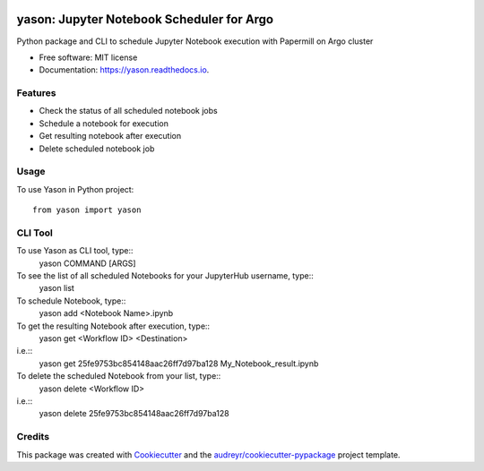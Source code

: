 .. image:: https://img.shields.io/pypi/v/yason.svg
        :target: https://pypi.python.org/pypi/yason

.. image:: https://img.shields.io/travis/com/ktaletsk/yason.svg
        :target: https://travis-ci.com/ktaletsk/yason

.. image:: https://readthedocs.org/projects/yason/badge/?version=latest
        :target: https://yason.readthedocs.io/en/latest/?badge=latest
        :alt: Documentation Status


.. image:: https://pyup.io/repos/github/ktaletsk/yason/shield.svg
     :target: https://pyup.io/repos/github/ktaletsk/yason/
     :alt: Updates

==========================================
yason: Jupyter Notebook Scheduler for Argo
==========================================

.. image:: logo.png
    :height: 50px
    :align: center
    :alt: logo



Python package and CLI to schedule Jupyter Notebook execution with Papermill on Argo cluster


* Free software: MIT license
* Documentation: https://yason.readthedocs.io.


Features
--------

* Check the status of all scheduled notebook jobs
* Schedule a notebook for execution
* Get resulting notebook after execution
* Delete scheduled notebook job

Usage
-----

To use Yason in Python project::

    from yason import yason


CLI Tool
--------

To use Yason as CLI tool, type::
    yason COMMAND [ARGS]

To see the list of all scheduled Notebooks for your JupyterHub username, type::
    yason list

To schedule Notebook, type::
    yason add <Notebook Name>.ipynb

To get the resulting Notebook after execution, type::
    yason get <Workflow ID> <Destination>
i.e.::
    yason get 25fe9753bc854148aac26ff7d97ba128 My_Notebook_result.ipynb

To delete the scheduled Notebook from your list, type::
    yason delete <Workflow ID>
i.e.::
    yason delete 25fe9753bc854148aac26ff7d97ba128


Credits
-------

This package was created with Cookiecutter_ and the `audreyr/cookiecutter-pypackage`_ project template.

.. _Cookiecutter: https://github.com/audreyr/cookiecutter
.. _`audreyr/cookiecutter-pypackage`: https://github.com/audreyr/cookiecutter-pypackage

